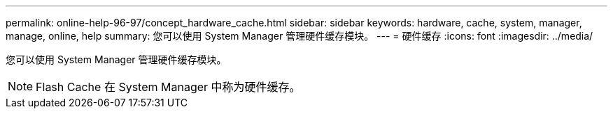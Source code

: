 ---
permalink: online-help-96-97/concept_hardware_cache.html 
sidebar: sidebar 
keywords: hardware, cache, system, manager, manage, online, help 
summary: 您可以使用 System Manager 管理硬件缓存模块。 
---
= 硬件缓存
:icons: font
:imagesdir: ../media/


[role="lead"]
您可以使用 System Manager 管理硬件缓存模块。

[NOTE]
====
Flash Cache 在 System Manager 中称为硬件缓存。

====